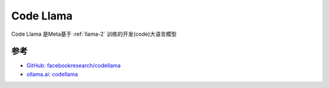 .. _intro_codellama:

====================
Code Llama
====================

Code Llama 是Meta基于 :ref:`llama-2` 训练的开发(code)大语言模型

参考
======

- `GitHub: facebookresearch/codellama <https://github.com/facebookresearch/codellama>`_
- `ollama.ai: codellama <https://ollama.ai/library/codellama>`_
